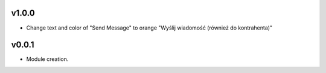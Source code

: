 v1.0.0
======
* Change text and color of "Send Message" to orange "Wyślij wiadomość (również do kontrahenta)"

v0.0.1
======
* Module creation.
